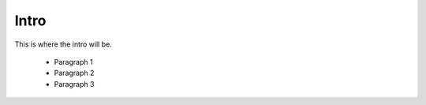 
Intro
-----

This is where the intro will be.

    - Paragraph 1
    - Paragraph 2
    - Paragraph 3
